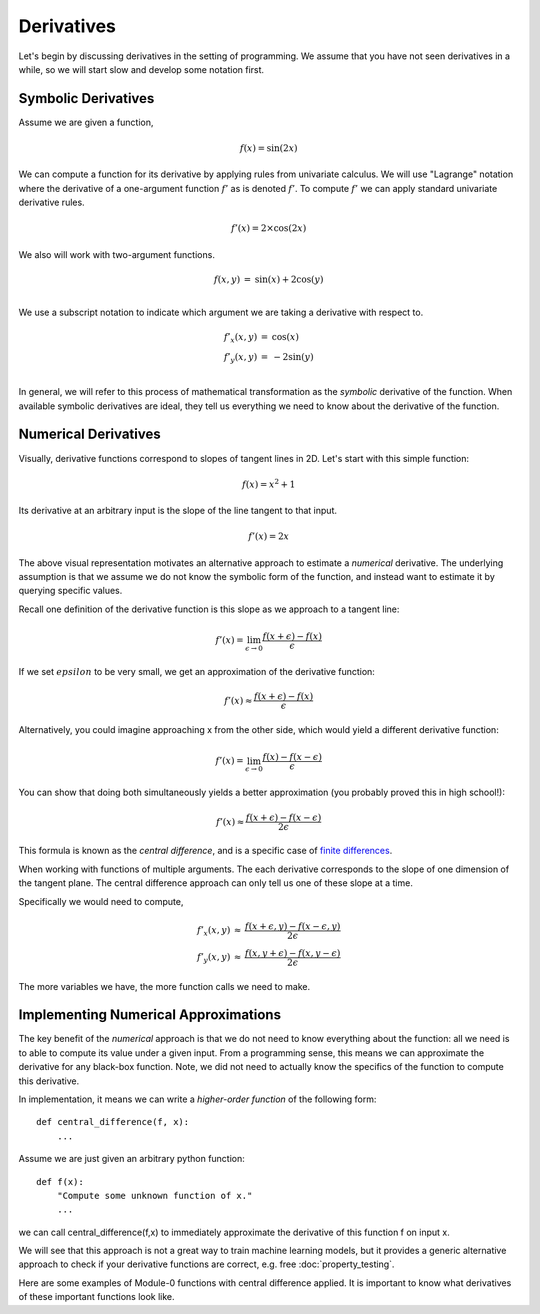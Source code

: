 =============
Derivatives
=============

Let's begin by discussing derivatives in the setting of
programming. We assume that you have not seen derivatives in a while,
so we will start slow and develop some notation first.


Symbolic Derivatives
---------------------

.. jupyter-execute::
   :hide-code:

   import sys
   sys.path.append("../")
   import minitorch
   sys.path.append("../project/interface/")
   from plots import plot_function, plot_function3D
   import math
   from chalk import *

   def function(f, l=-1., r=1.):
       x = [l + (r - l) * i / 100 for i in range(100)]
       xy = [(i, -f(i)) for i in x]
       q = make_path(xy).line_width(0.05)
       return q

Assume we are given a function,

.. math ::

   f(x) = \sin(2 x)

.. jupyter-execute::

   def f(x):
      return math.sin(2 * x)

   plot_function("f(x) = sin(2x)", f)


We can compute a function for its derivative by applying rules from univariate
calculus.
We will use "Lagrange" notation where the derivative of a one-argument
function :math:`f'`
as is denoted :math:`f'`. To compute :math:`f'` we can apply standard univariate
derivative rules.

.. math ::

    f'(x) = 2 \times \cos(2 x)

.. jupyter-execute::

   def d_f(x):
      return 2 * math.cos(2 * x)

   plot_function("f'(x) = 2 cos(2x)", d_f)

We also will work with two-argument functions.


.. math ::

   \begin{eqnarray*}
   f(x, y) &=& \sin(x) + 2 \cos(y) \\
   \end{eqnarray*}



.. jupyter-execute::

   def f(x, y):
      return math.sin(x) + 2 * math.cos(y)

   plot_function3D("f(x, y) = sin(x) + 2 * cos(y)", f)

We use a subscript notation to indicate which argument we are taking
a derivative with respect to.

.. math ::

   \begin{eqnarray*}
   f'_x(x, y) &=& \cos(x)\\
   f'_y(x, y) &=& -2 \sin(y) \\
   \end{eqnarray*}


.. jupyter-execute::

   def d_f_x(x, y):
      return math.cos(x)

   plot_function3D("f'_x(x, y) = cos(x)", d_f_x)

In general, we will refer to this process of mathematical
transformation as the `symbolic` derivative of the function. When
available symbolic derivatives are ideal, they tell us everything we
need to know about the derivative of the function.

Numerical Derivatives
---------------------

Visually, derivative functions correspond to slopes of tangent lines in
2D. Let's
start with this simple function:

.. math ::

   f(x) = x^2 + 1


.. jupyter-execute::

   def f(x):
      return x * x + 1.0

   plot_function("f(x)", f)



Its derivative at an arbitrary input is the slope of the line tangent to
that input.

.. math ::

   f'(x) = 2x

.. jupyter-execute::

   def d_f(x):
      return 2 * x

   def tangent_line(slope, x, y):
      def line(x_):
         return slope * (x_ - x) + y
      return line

   plot_function("f(x) vs f'(2)", f, fn2=tangent_line(d_f(2), 2, f(2)))


The above visual representation motivates an alternative
approach to estimate a `numerical` derivative. The underlying
assumption is that we assume we do not know the symbolic form of the
function, and instead want to estimate it by querying specific values.


Recall one definition of the derivative function is this slope as we approach to a tangent line:

    .. math ::

        f'(x) = \lim_{\epsilon \rightarrow 0} \frac{f(x + \epsilon) -
        f(x)}{\epsilon}


If we set :math:`epsilon` to be very small, we get an approximation of the
derivative function:

    .. math ::

         f'(x) \approx  \frac{f(x + \epsilon) - f(x)}{\epsilon}


Alternatively, you could imagine approaching x from the other side, which
would yield a different derivative function:

    .. math ::

        f'(x) = \lim_{\epsilon \rightarrow 0} \frac{f(x) - f(x-
        \epsilon)}{\epsilon}


You can show that doing both simultaneously yields a better approximation
(you probably proved this in high school!):


    .. math ::

         f'(x) \approx  \frac{f(x + \epsilon) - f(x-\epsilon)}{2\epsilon}


.. image:: figs/Grad/approx.png
           :align: center


.. jupyter-execute::

   eps = 1e-5
   slope = (f(2 + eps) - f(2 - eps)) / (2 * eps)
   plot_function("f(x) vs f'(2)", f, fn2=tangent_line(slope, 2, f(2)))



This formula is known as the `central difference`, and is a
specific case of `finite differences <https://en.wikipedia.org/wiki/Finite_difference>`_.


When working with functions of multiple arguments. The each derivative corresponds to the slope of one dimension of the tangent plane. The central difference approach can only tell us one of these slope at a time.

Specifically we would need to compute,

.. math ::

   \begin{eqnarray*}
    f'_x(x, y) &\approx&  \frac{f(x + \epsilon, y) - f(x-\epsilon, y)}{2\epsilon} \\
    f'_y(x, y) &\approx&  \frac{f(x,  y + \epsilon) - f(x, y -\epsilon)}{2\epsilon}
   \end{eqnarray*}

The more variables we have, the more function calls we need to make.


Implementing Numerical Approximations
---------------------------------------

The key benefit of the `numerical` approach is that we do not need to
know everything about the function: all we need is to able to compute
its value under a given input. From a programming sense, this means we
can approximate the derivative for any black-box function. Note, we
did not need to actually know the specifics of the function to compute
this derivative.


In implementation, it means we can write a `higher-order function` of the
following form::

    def central_difference(f, x):
        ...


Assume we are just given an arbitrary python function::

      def f(x):
          "Compute some unknown function of x."
          ...

we can call central_difference(f,x) to immediately approximate the derivative
of this function f on input x.

We will see that this approach is not a great way to train machine learning
models, but
it provides a generic alternative approach to check if your derivative
functions are correct, e.g. free :doc:`property_testing`.


Here are some examples of Module-0 functions with central difference applied. It is important to know what derivatives of these important functions look like.

.. jupyter-execute::

   plot_function("sigmoid", minitorch.operators.sigmoid)

.. jupyter-execute::

   def d_sigmoid(x):
       return minitorch.central_difference(minitorch.operators.sigmoid, x)

   plot_function("Derivative of sigmoid", d_sigmoid)


.. jupyter-execute::

   plot_function("exp", minitorch.operators.exp)

.. jupyter-execute::

   def d_exp(x):
       return minitorch.central_difference(minitorch.operators.exp, x)

   plot_function("Derivative of exp", d_exp)



.. jupyter-execute::

   plot_function("ReLU", minitorch.operators.relu)

.. jupyter-execute::

   def d_relu(x):
       return minitorch.central_difference(minitorch.operators.relu, x)

   plot_function("Derivative of ReLU", d_relu)
